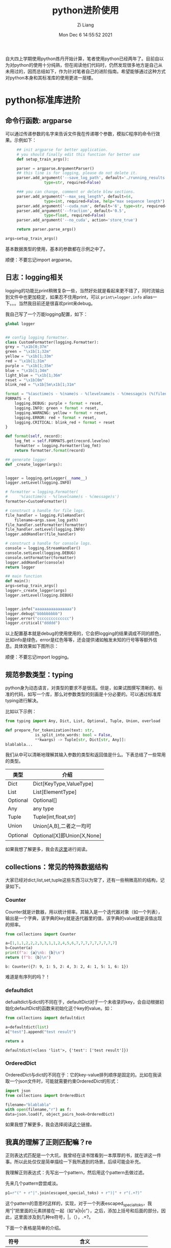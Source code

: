 #+title: python进阶使用
#+OPTIONS: html-style:nil
#+date: Mon Dec  6 14:55:52 2021
#+author: Zi Liang
#+email: liangzid@stu.xjtu.edu.cn
#+latex_class: elegantpaper
#+filetags: python:prog:


自大四上学期使用python炼丹开始计算，笔者使用python已经两年了。目前自以为对python的使用十分纯熟，但在阅读他们代码时，仍然发现很多地方是自己从未用过的，因而总结如下，作为针对笔者自己的进阶指南。希望能够通过这种方式对python本身和其标准库的使用更进一层楼。

* python标准库进阶
** 命令行函数: argparse
   可以通过传递参数的名字来告诉文件我在传递哪个参数，模拟C程序的命令行效果。示例如下：
   #+BEGIN_SRC python
     ## init argparse for better application.
     # you should finally edit this function for better use
     def setup_train_args():

	 parser = argparse.ArgumentParser()
	 ## this line is for logging, please do not delete it.
	 parser.add_argument('--save_log_path', default='./running_results.log',
			     type=str, required=False)

	 ### you can change, comment or delete blew sections.
	 parser.add_argument("--max_seq_length", default=64,
			     type=int, required=False, help="max sequence length")
	 parser.add_argument('--cuda_num', default='6', type=str, required=False)
	 parser.add_argument('--fraction', default='0.5',
			     type=float, required=False)
	 parser.add_argument('--no_cuda', action='store_true')

	 return parser.parse_args()

args=setup_train_args()
   #+END_SRC
基本数据类型的使用，基本的参数都在示例之中了。

顺便：不要忘记import argparse。
** 日志：logging相关
   logging的功能比print稍微复杂一些，当然好处就是看起来更不错了，同时流输出到文件中也更加稳定，如果忍不住用print，可以 =print\=logger.info= alias一下。。。当然我目前还是很喜欢print来debug。

   我自己写了一个万能logging配置，如下：
   #+BEGIN_SRC python
     global logger


     ## config logging formatter.
     class CustomFormatter(logging.Formatter):
	 grey = "\x1b[0;37m"
	 green = "\x1b[1;32m"
	 yellow = "\x1b[1;33m"
	 red = "\x1b[1;31m"
	 purple = "\x1b[1;35m"
	 blue = "\x1b[1;34m"
	 light_blue = "\x1b[1;36m"
	 reset = "\x1b[0m"
	 blink_red = "\x1b[5m\x1b[1;31m"

	 format = "%(asctime)s - %(name)s - %(levelname)s - %(message)s (%(filename)s:%(lineno)d)"
	 FORMATS = {
	     logging.DEBUG: purple + format + reset,
	     logging.INFO: green + format + reset,
	     logging.WARNING: yellow + format + reset,
	     logging.ERROR: red + format + reset,
	     logging.CRITICAL: blink_red + format + reset
	 }

	 def format(self, record):
	     log_fmt = self.FORMATS.get(record.levelno)
	     formatter = logging.Formatter(log_fmt)
	     return formatter.format(record)

     ## generate logger
     def _create_logger(args):
    

	 logger = logging.getLogger(__name__)
	 logger.setLevel(logging.INFO)

	 # formatter = logging.Formatter(
	 #     '%(asctime)s - %(levelname)s - %(message)s')
	 formatter=CustomFormatter()

	 # construct a handle for file logs.
	 file_handler = logging.FileHandler(
	     filename=args.save_log_path)
	 file_handler.setFormatter(formatter)
	 file_handler.setLevel(logging.INFO)
	 logger.addHandler(file_handler)

	 # construct a handle for console logs.
	 console = logging.StreamHandler()
	 console.setLevel(logging.DEBUG)
	 console.setFormatter(formatter)
	 logger.addHandler(console)
	 return logger

     ## main function
     def main():
	 args=setup_train_args()
	 logger=_create_logger(args)
	 logger.setLevel(logging.DEBUG)

    
	 logger.info("aaaaaaaaaaaaaaaa")
	 logger.debug("bbbbbbbbb")
	 logger.error("cccccccccccccc")
	 logger.critical("ddddd")

   #+END_SRC

  以上配置基本就是debug的使用使用的，它会把logging的结果调成不同的颜色，比如info是绿色，error是红色等等，还会提供诸如触发未知的行号等等额外信息。具体效果如下图所示：

[[file:./images/screenshot_20211206_155849.png]]

顺便：不要忘记import logging。
** 规范参数类型：typing
   python身为动态语言，对类型的要求不是很高。但是，如果试图撰写清晰的、标准的代码，如写一个库，那么对参数类型的刻画是十分必要的。可以通过标准库typing进行解决。

   比如以下示例：

   #+BEGIN_SRC python
     from typing import Any, Dict, List, Optional, Tuple, Union, overload
    
     def prepare_for_tokenization(text: str,
				  is_split_into_words: bool = False,
				  ,**kwargs) -> Tuple[str, Dict[str, Any]]:
	 blablabla...
    
   #+END_SRC
我们从中可以清晰地理解其输入参数的类型和返回值是什么。下表总结了一些常用的类型。

|----------+----------------------------|
| 类型     | 介绍                       |
|----------+----------------------------|
| Dict     | Dict[KeyType,ValueType]    |
| List     | List[ElementType]          |
| Optional | Optional[]                 |
| Any      | any type                   |
| Tuple    | Tuple[int,float,str]       |
| Union    | Union[A,B],二者之一均可    |
| Optional | Optional[X]即Union[X,None] |
|----------+----------------------------|

如果我想了解更多，我会去[[https://docs.python.org/zh-cn/3/library/typing.html?highlight=typing#module-typing][这里]]进行阅读。
** collections：常见的特殊数据结构
   大家已经对dict,list,set,tuple这些东西习以为常了，还有一些稍微高阶的结构，记录如下。
*** Counter
    Counter就是计数器，用以统计频率。其输入是一个迭代器对象（如一个列表），输出是一个字典，该字典的key就是迭代器里的值，该字典的value就是该值出现的频率。


    #+BEGIN_SRC python
      from collections import Counter

      a=[1,1,1,2,2,2,3,3,1,1,2,4,5,6,7,7,7,7,7,7,7,7,7]
      b=Counter(a)
      print(f"a: {a}\nb: {b}\n")
      return (f"b: {b}\n")
    #+END_SRC

    #+RESULTS:
    : b: Counter({7: 9, 1: 5, 2: 4, 3: 2, 4: 1, 5: 1, 6: 1})

    难道是有序列的吗？！
    
*** defaultdict
    defualtdict与dict的不同在于，defaultDict对于一个未收录的key，会自动根据初始化defaultDict的函数来初始化这个key的value。如：

    #+BEGIN_SRC python
      from collections import defaultdict

      a=defaultdict(list)
      a["test"].append("test result")

      return a
    #+END_SRC

    #+RESULTS:
    : defaultdict(<class 'list'>, {'test': ['test result']})

   




*** OrderedDict
    OrderedDict与dict的不同在于：它的key-value排列顺序是固定的。比如在我读取一个json文件时，可能就需要约束OrderedDict的形式：

    #+BEGIN_SRC python
      import json
      from collections import OrderedDict

      filename="blablabla"
      with open(filename,"r") as f:
	  data=json.load(f, object_pairs_hook=OrderedDict)
    #+END_SRC


    如果我想了解更多，我会选择阅读[[https://docs.python.org/zh-cn/3/library/collections.html#module-collections][这个]]链接。
    
** 我真的理解了正则匹配嘛？re
   正则表达式匹配是一个大坑，我曾经在读书馆看到一本厚厚的书，就在讲这一件事。所以此处仅仅是简单描绘一下我所遇到的场景。后续可能会补充。

  我理解正则表达式：先写出一个pattern，然后用这个pattern去做过滤。

    先来几个pattern尝尝咸淡。

    #+BEGIN_SRC python
      p1=r"(" + r"|".join(escaped_special_toks) + r")|" + r"(.+?)"
    #+END_SRC
    这个pattern的意思时这样的，实现，对于一个列表escaped_special_toks，我用“|”把里面的元素拼接在一起（如“a|b|c”），之后，添加上括号和后面的部分。因此，这里面涉及到几种re符号，|，（），.+?。

    下面一个表格是简单的介绍。

    |-------+--------------------------------------------------|
    | 符号  | 含义                                             |
    |-------+--------------------------------------------------|
    | .     | 匹配任意一个非换行字符                           |
    | +     | 匹配前一个字符的任意多字符                       |
    | ？    | 前一个字符匹配0次也可以被接受                    |
    | \*    | 匹配前面的0个，1个，无穷多字符                   |
    | 竖线  | 或运算，无需多提及                               |
    | {a,b} | 对前述内容最少a次最多b次匹配，ab为数字           |
    | []    | 只要满足中括号中的一个即可                       |
    | ()    | 括号用以捕获()所匹配到的内容，以进行进一步的处理 |
    |-------+--------------------------------------------------|

    依照以上知识可以知道，原来p1可以实现：1. 要么进行左侧的匹配，要么进行右侧的匹配。2. 左侧的匹配是：查看字符串是否不好escaped_special_toks里的任何一个元素，如果包含，那么返回该元素；2. 右侧的匹配是：如果左侧匹配失败，那么我把所有内容完全返回。

    是不是这个样子？

    下面介绍几个re的api。

    | compile                             | 编译正则表达式为re对象                      |
    | search                              | 返回一个候选                                |
    | findall                             | 返回多个候选                                |
    | sub（pattern,input, need_replaced） | 对于input中符合pattern的用need_repalced替换 |
    |                                     |                                             |

    [[https://www.jianshu.com/p/5295c5988b7f][这篇博客]]对re模块进行了更为细致的介绍，且文理较为清晰，可供一读。
    
* python特殊用法
** f-string: 格式化字符串
   之前一直用 =format= 函数来格式化字符串，后来发现下面的两种形式是等效的。

   #+BEGIN_SRC python
     result=12.5
     print("result: {}".format(result))
     print(f"result: {result}")
   #+END_SRC
** \*args与\**kwargs
   对于函数而言，我可能不知道我能接受的参数有多长，甚至不知道他们都是啥。这时候就可以用上述两个关键字。对于函数而言，
1. \*args是一个固定长度但长度未知的参数列表。

2. \**kwargs是一个固定长度但长度未知的字典，字典的key就是参数名，value是参数的值。

   如下面的例子
   
   #+BEGIN_SRC python
     def fourPrint(first,*args):
	 print(f"first: {first}")
	 for i in args:
	     print(f"and: {i}")
	 return args[0] 

     return fourPrint(0,1,2,3)

   #+END_SRC

   #+RESULTS:
   : 1

   
   #+BEGIN_SRC python
     def fourPrint(first,**kwargs):
	 print(f"first: {first}")
	 for key in kwargs:
	     print(f"and: {kwargs[key]}")
	 return kwargs[key],key 

     return fourPrint(first=0,second=1,third=2,fourth=3)

   #+END_SRC

   #+RESULTS:
   | 3 | fourth |

 还有一种情况，也可以使用这个trick。如下面的例子：
 
   #+BEGIN_SRC python
     mytupe=(1,2,3,4)
     mydict={"first":1,"second":2,"third":3,"fourth":4}

     def fourPrint(first,second,third,fourth):
	 print(f"first: {first}")
	 return fourth 

     return (fourPrint(*mytupe),fourPrint(**mydict))

   #+END_SRC

   #+RESULTS:
   | 4 | 4 |



   后续待整理……
